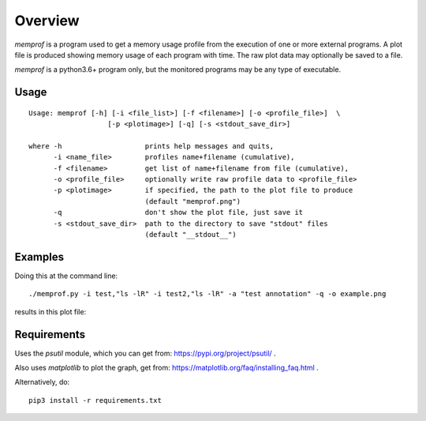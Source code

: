 Overview
========

*memprof* is a program used to get a memory usage profile from the execution of
one or more external programs.  A plot file is produced showing memory usage of
each program with time.  The raw plot data may optionally be saved to a file.

*memprof* is a python3.6+ program only, but the monitored programs may be any
type of executable.

Usage
-----

::

    Usage: memprof [-h] [-i <file_list>] [-f <filename>] [-o <profile_file>]  \
                       [-p <plotimage>] [-q] [-s <stdout_save_dir>]
    
    where -h                    prints help messages and quits,
          -i <name_file>        profiles name+filename (cumulative),
          -f <filename>         get list of name+filename from file (cumulative),
          -o <profile_file>     optionally write raw profile data to <profile_file>
          -p <plotimage>        if specified, the path to the plot file to produce
                                (default "memprof.png")
          -q                    don't show the plot file, just save it
          -s <stdout_save_dir>  path to the directory to save "stdout" files
                                (default "__stdout__")

Examples
--------

Doing this at the command line::

    ./memprof.py -i test,"ls -lR" -i test2,"ls -lR" -a "test annotation" -q -o example.png

results in this plot file:

.. image:: example.png

Requirements
------------

Uses the *psutil* module, which you can get from: https://pypi.org/project/psutil/ .

Also uses *matplotlib* to plot the graph, get from: https://matplotlib.org/faq/installing_faq.html .

Alternatively, do::

    pip3 install -r requirements.txt
